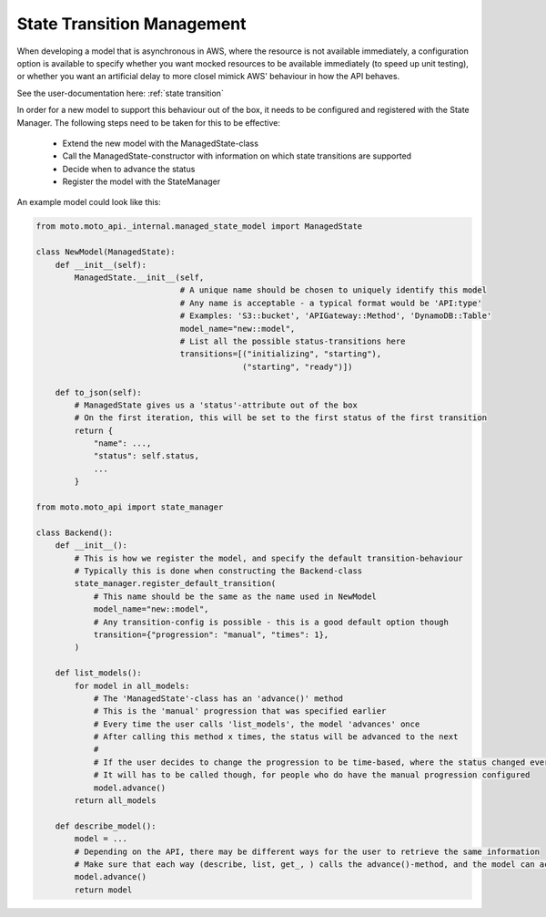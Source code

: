 .. _new state transitions:

===============================
State Transition Management
===============================

When developing a model that is asynchronous in AWS, where the resource is not available immediately, a configuration option is available  to specify whether you want mocked resources to be available immediately (to speed up unit testing), or whether you want an artificial delay to more closel mimick AWS' behaviour in how the API behaves.

See the user-documentation here: :ref:`state transition`

In order for a new model to support this behaviour out of the box, it needs to be configured and registered with the State Manager.
The following steps need to be taken for this to be effective:

 - Extend the new model with the ManagedState-class
 - Call the ManagedState-constructor with information on which state transitions are supported
 - Decide when to advance the status
 - Register the model with the StateManager

An example model could look like this:

.. sourcecode:: python

    from moto.moto_api._internal.managed_state_model import ManagedState

    class NewModel(ManagedState):
        def __init__(self):
            ManagedState.__init__(self,
                                  # A unique name should be chosen to uniquely identify this model
                                  # Any name is acceptable - a typical format would be 'API:type'
                                  # Examples: 'S3::bucket', 'APIGateway::Method', 'DynamoDB::Table'
                                  model_name="new::model",
                                  # List all the possible status-transitions here
                                  transitions=[("initializing", "starting"),
                                               ("starting", "ready")])

        def to_json(self):
            # ManagedState gives us a 'status'-attribute out of the box
            # On the first iteration, this will be set to the first status of the first transition
            return {
                "name": ...,
                "status": self.status,
                ...
            }

    from moto.moto_api import state_manager

    class Backend():
        def __init__():
            # This is how we register the model, and specify the default transition-behaviour
            # Typically this is done when constructing the Backend-class
            state_manager.register_default_transition(
                # This name should be the same as the name used in NewModel
                model_name="new::model",
                # Any transition-config is possible - this is a good default option though
                transition={"progression": "manual", "times": 1},
            )

        def list_models():
            for model in all_models:
                # The 'ManagedState'-class has an 'advance()' method
                # This is the 'manual' progression that was specified earlier
                # Every time the user calls 'list_models', the model 'advances' once
                # After calling this method x times, the status will be advanced to the next
                #
                # If the user decides to change the progression to be time-based, where the status changed every y seconds, this method does exactly nothing.
                # It will has to be called though, for people who do have the manual progression configured
                model.advance()
            return all_models

        def describe_model():
            model = ...
            # Depending on the API, there may be different ways for the user to retrieve the same information
            # Make sure that each way (describe, list, get_, ) calls the advance()-method, and the model can actually progress to the next status
            model.advance()
            return model
